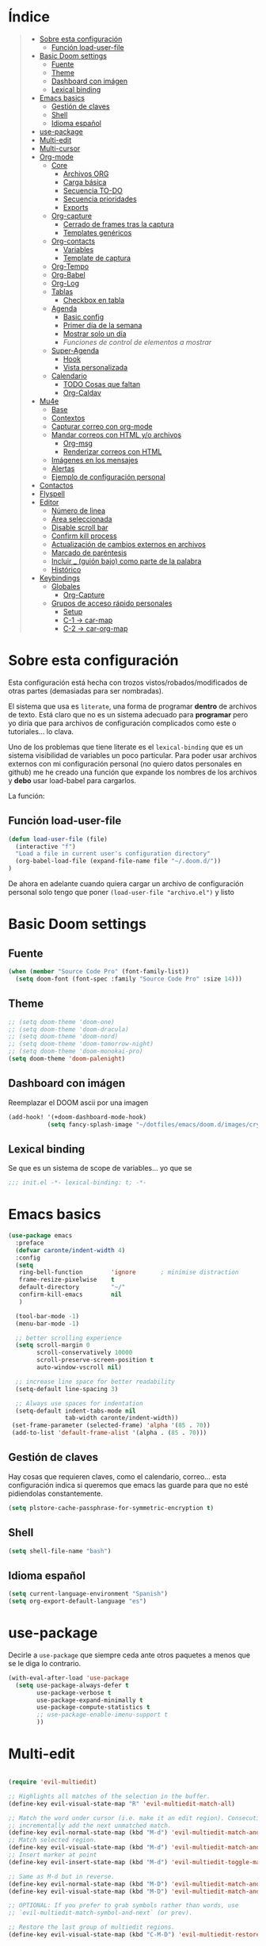 

* Índice
#+BEGIN_QUOTE
- [[#Sobre-esta-configuración][Sobre esta configuración]]
  - [[#Función-load-user-file][Función load-user-file]]
- [[#Basic-Doom-settings][Basic Doom settings]]
  - [[#Fuente][Fuente]]
  - [[#Theme][Theme]]
  - [[#Dashboard-con-imágen][Dashboard con imágen]]
  - [[#Lexical-binding][Lexical binding]]
- [[#Emacs-basics][Emacs basics]]
  - [[#Gestión-de-claves][Gestión de claves]]
  - [[#Shell][Shell]]
  - [[#Idioma-español][Idioma español]]
- [[#use-package][use-package]]
- [[#Multi-edit][Multi-edit]]
- [[#Multi-cursor][Multi-cursor]]
- [[#Org-mode][Org-mode]]
  - [[#Core][Core]]
    - [[#Archivos-ORG][Archivos ORG]]
    - [[#Carga-básica][Carga básica]]
    - [[#Secuencia-TO-DO][Secuencia TO-DO]]
    - [[#Secuencia-prioridades][Secuencia prioridades]]
    - [[#Exports][Exports]]
  - [[#Org-capture][Org-capture]]
    - [[#Cerrado-de-frames-tras-la-captura][Cerrado de frames tras la captura]]
    - [[#Templates-genéricos][Templates genéricos]]
  - [[#Org-contacts][Org-contacts]]
    - [[#Variables][Variables]]
    - [[#Template-de-captura][Template de captura]]
  - [[#Org-Tempo][Org-Tempo]]
  - [[#Org-Babel][Org-Babel]]
  - [[#Org-Log][Org-Log]]
  - [[#Tablas][Tablas]]
    - [[#Checkbox-en-tabla][Checkbox en tabla]]
  - [[#Agenda][Agenda]]
    - [[#Basic-config][Basic config]]
    - [[#Primer-día-de-la-semana][Primer día de la semana]]
    - [[#Mostrar-solo-un-día][Mostrar solo un día]]
    - [[Funciones de control de elementos a mostrar][Funciones de control de elementos a mostrar]]
  - [[#Super-Agenda][Super-Agenda]]
    - [[#Hook][Hook]]
    - [[#Vista-personalizada][Vista personalizada]]
  - [[#Calendario][Calendario]]
    - [[#TODO-Cosas-que-faltan][TODO Cosas que faltan]]
    - [[#Org-Caldav][Org-Caldav]]
- [[#Mu4e][Mu4e]]
  - [[#Base][Base]]
  - [[#Contextos][Contextos]]
  - [[#Capturar-correo-con-org-mode][Capturar correo con org-mode]]
  - [[#Mandar-correos-con-HTML-o-archivos][Mandar correos con HTML y/o archivos]]
    - [[#Org-msg][Org-msg]]
    - [[#Renderizar-correos-con-HTML][Renderizar correos con HTML]]
  - [[#Imágenes-en-los-mensajes][Imágenes en los mensajes]]
  - [[#Alertas][Alertas]]
  - [[#Ejemplo-de-configuración-personal][Ejemplo de configuración personal]]
- [[#Contactos][Contactos]]
- [[#Flyspell][Flyspell]]
- [[#Editor][Editor]]
  - [[#Número-de-linea][Número de linea]]
  - [[#Área-seleccionada][Área seleccionada]]
  - [[#Disable-scroll-bar][Disable scroll bar]]
  - [[#Confirm-kill-process][Confirm kill process]]
  - [[#Actualización-de-cambios-externos-en-archivos][Actualización de cambios externos en archivos]]
  - [[#Marcado-de-paréntesis][Marcado de paréntesis]]
  - [[#Incluir-guión-bajo-como-parte-de-la palabra][Incluir _ (guión bajo) como parte de la palabra]]
  - [[#Histórico][Histórico]]
- [[#Keybindings][Keybindings]]
  - [[#Globales][Globales]]
    - [[#Org-Capture][Org-Capture]]
  - [[#Grupos-de-acceso-rápido-personales][Grupos de acceso rápido personales]]
    - [[#Setup][Setup]]
    - [[#C-1-car-map][C-1 -> car-map]]
    - [[#C-2-car-org-map][C-2 -> car-org-map]]
#+END_QUOTE



* Sobre esta configuración
Esta configuración está hecha con trozos vistos/robados/modificados de otras
partes (demasiadas para ser nombradas).

El sistema que usa es =literate=, una forma de programar *dentro* de archivos de
texto. Está claro que no es un sistema adecuado para *programar* pero yo diría
que para archivos de configuración complicados como este o tutoriales... lo
clava.

Uno de los problemas que tiene literate es el =lexical-binding= que es un
sistema visibilidad de variables un poco particular. Para poder usar archivos
externos con mi configuración personal (no quiero datos personales en github) me
he creado una función que expande los nombres de los archivos y *debo* usar
load-babel para cargarlos.

La función:

** Función load-user-file
#+BEGIN_SRC emacs-lisp
(defun load-user-file (file)
  (interactive "f")
  "Load a file in current user's configuration directory"
  (org-babel-load-file (expand-file-name file "~/.doom.d/"))
)
#+END_SRC

De ahora en adelante cuando quiera cargar un archivo de configuración personal
solo tengo que poner =(load-user-file "archivo.el")= y listo
* Basic Doom settings
** Fuente
#+BEGIN_SRC emacs-lisp
(when (member "Source Code Pro" (font-family-list))
  (setq doom-font (font-spec :family "Source Code Pro" :size 14)))
#+END_SRC

** Theme
#+BEGIN_SRC emacs-lisp
;; (setq doom-theme 'doom-one)
;; (setq doom-theme 'doom-dracula)
;; (setq doom-theme 'doom-nord)
;; (setq doom-theme 'doom-tomorrow-night)
;; (setq doom-theme 'doom-monokai-pro)
(setq doom-theme 'doom-palenight)
#+END_SRC

** Dashboard con imágen
Reemplazar el DOOM ascii por una imagen
#+BEGIN_SRC emacs-lisp
(add-hook! '(+doom-dashboard-mode-hook)
           (setq fancy-splash-image "~/dotfiles/emacs/doom.d/images/crypto.png"))
#+END_SRC

** Lexical binding
Se que es un sistema de scope de variables... yo que se
#+BEGIN_SRC emacs-lisp
;;; init.el -*- lexical-binding: t; -*-
#+END_SRC
* Emacs basics
#+BEGIN_SRC emacs-lisp
(use-package emacs
  :preface
  (defvar caronte/indent-width 4)
  :config
  (setq
   ring-bell-function        'ignore       ; minimise distraction
   frame-resize-pixelwise    t
   default-directory         "~/"
   confirm-kill-emacs        nil
   )

  (tool-bar-mode -1)
  (menu-bar-mode -1)

  ;; better scrolling experience
  (setq scroll-margin 0
        scroll-conservatively 10000
        scroll-preserve-screen-position t
        auto-window-vscroll nil)

  ;; increase line space for better readability
  (setq-default line-spacing 3)

  ;; Always use spaces for indentation
  (setq-default indent-tabs-mode nil
                tab-width caronte/indent-width))
 (set-frame-parameter (selected-frame) 'alpha '(85 . 70))
 (add-to-list 'default-frame-alist '(alpha . (85 . 70)))
#+END_SRC
** Gestión de claves
Hay cosas que requieren claves, como el calendario, correo... esta configuración
indica si queremos que emacs las guarde para que no esté pidiendolas
constantemente.

#+BEGIN_SRC emacs-lisp
(setq plstore-cache-passphrase-for-symmetric-encryption t)
#+END_SRC

** Shell
#+BEGIN_SRC emacs-lisp
(setq shell-file-name "bash")
#+END_SRC

** Idioma español
#+BEGIN_SRC emacs-lisp
(setq current-language-environment "Spanish")
(setq org-export-default-language "es")
#+END_SRC
* use-package

Decirle a =use-package= que siempre ceda ante otros paquetes a menos que se le
diga lo contrario.

#+BEGIN_SRC emacs-lisp
(with-eval-after-load 'use-package
  (setq use-package-always-defer t
        use-package-verbose t
        use-package-expand-minimally t
        use-package-compute-statistics t
        ;; use-package-enable-imenu-support t
        ))
#+END_SRC
* Multi-edit

#+BEGIN_SRC emacs-lisp

(require 'evil-multiedit)

;; Highlights all matches of the selection in the buffer.
(define-key evil-visual-state-map "R" 'evil-multiedit-match-all)

;; Match the word under cursor (i.e. make it an edit region). Consecutive presses will
;; incrementally add the next unmatched match.
(define-key evil-normal-state-map (kbd "M-d") 'evil-multiedit-match-and-next)
;; Match selected region.
(define-key evil-visual-state-map (kbd "M-d") 'evil-multiedit-match-and-next)
;; Insert marker at point
(define-key evil-insert-state-map (kbd "M-d") 'evil-multiedit-toggle-marker-here)

;; Same as M-d but in reverse.
(define-key evil-normal-state-map (kbd "M-D") 'evil-multiedit-match-and-prev)
(define-key evil-visual-state-map (kbd "M-D") 'evil-multiedit-match-and-prev)

;; OPTIONAL: If you prefer to grab symbols rather than words, use
;; `evil-multiedit-match-symbol-and-next` (or prev).

;; Restore the last group of multiedit regions.
(define-key evil-visual-state-map (kbd "C-M-D") 'evil-multiedit-restore)

;; RET will toggle the region under the cursor
(define-key evil-multiedit-state-map (kbd "RET") 'evil-multiedit-toggle-or-restrict-region)

;; ...and in visual mode, RET will disable all fields outside the selected region
(define-key evil-motion-state-map (kbd "RET") 'evil-multiedit-toggle-or-restrict-region)

;; For moving between edit regions
(define-key evil-multiedit-state-map (kbd "C-n") 'evil-multiedit-next)
(define-key evil-multiedit-state-map (kbd "C-p") 'evil-multiedit-prev)
(define-key evil-multiedit-insert-state-map (kbd "C-n") 'evil-multiedit-next)
(define-key evil-multiedit-insert-state-map (kbd "C-p") 'evil-multiedit-prev)

;; Ex command that allows you to invoke evil-multiedit with a regular expression, e.g.
(evil-ex-define-cmd "ie[dit]" 'evil-multiedit-ex-match)

#+END_SRC

* Multi-cursor
#+BEGIN_SRC emacs-lisp
;============================================================================================
;          MULTICURSOR
;============================================================================================
(define-key evil-normal-state-map (kbd "<M-f3>") 'evil-mc-make-all-cursors)

#+END_SRC
* Org-mode
** Core
*** Archivos ORG
#+BEGIN_SRC emacs-lisp
(load! "org.personal.config.el") ;; Carga de variables con rutas personales
(setq caronte/org-agenda-directory (concat caronte/org-directory "ACTIVOS/"))
(setq caronte/org-agenda-FILE-tareas (concat caronte/org-agenda-directory "TAREAS.org"))
(setq caronte/org-agenda-FILE-links (concat caronte/org-agenda-directory "LINKS.org"))
(setq caronte/org-agenda-FILE-emails (concat caronte/org-agenda-directory "EMAILS.org"))
(setq caronte/org-agenda-FILE-recetas (concat caronte/org-agenda-directory "RECETAS.org"))
(setq caronte/org-agenda-FILE-calendario-personal (concat caronte/org-agenda-directory "GCAL_ORG_MODE_events_inbox.org"))
(setq caronte/org-agenda-FILE-calendario-trabajo (concat caronte/org-agenda-directory "GCAL_trabajo_events_inbox.org"))
(setq caronte/org-agenda-FILE-calendario-personal-gmail (concat caronte/org-agenda-directory "GCAL_personal_gmail_events_inbox.org"))
(setq caronte/org-agenda-FILE-calendario-festivos-gmail (concat caronte/org-agenda-directory "GCAL_festivos_inbox.org"))
(setq caronte/org-agenda-FILE-contactos (concat caronte/org-agenda-directory "CONTACTOS.org"))

;; -- OTROS DOCUMENTOS
(setq caronte/org-documentos-directory (concat caronte/org-directory "DOCUMENTOS/"))
(setq caronte/org-documentos-FILE-estadistica (concat caronte/org-documentos-directory "ESTADISTICA.org"))
(setq caronte/org-documentos-FILE-estudios (concat caronte/org-documentos-directory "DISEÑO_ESTUDIOS.org"))
#+END_SRC

*** Carga básica
En esta carga básica incluimos los archivos que tendrá la agenda. Para indicar
qué archivos tendrá debemos dar la ruta y ahí es donde nos encontramos un
problema con que esto esté en un repositorio publico, no queremos una ruta como
=/archivos/tu_usuario_dropbox/archivo.org= por ejemplo, es por esto que he
creado un archivo de *configuración personal* que *no* será subido a github.

A pesar de todo mi =org.personal.config.el= contiene algo como:
#+BEGIN_SRC emacs-lisp
;; (setq caronte/org-agenda-directory = "~/DIR_ORG/")
;; (setq caronte/org-agenda-FILE- (concat caronte/org-agenda-directory "archivo_personal.org"))
#+END_SRC

El archivo estaría lleno de esas declaraciones, lo que me permite referirme a
ellas en el resto del documento como
=caronte/org-agenda-FILE-calendario-personal=, pongo el /FILE/ para que se
diferencie claramente de otras cosas (funciones o variables) que pueda haber en
el namespace /caronte/

#+BEGIN_SRC emacs-lisp


(after! org
  (require 'find-lisp)
  (require 'org-capture)
  (require 'org-agenda)
  (def-package! org-contacts)

  ;; (load! "org.personal.config.el")
  (setq org-directory caronte/org-directory)
  (setq org-archive-location
       (concat org-directory "/ARCHIVADOS/%s_ARCHIVADO::datatree/")
    )
)
#+END_SRC

*** Secuencia TO-DO
Esta parte igual debería mejorarla, estos estados son pocos y no muy
descriptivos. Quizás estados separados para diferentes tipos de archivo... algo
para pensar
#+BEGIN_SRC emacs-lisp
(after! org
    (setq org-todo-keywords
        '(
        (sequence "TODO(t)" "STARTED(s)" "|" "DONE(d)" "CANCELED(c)")
        )
    )

    (setq org-todo-keyword-faces
        '(
        ("TODO" . (:foreground "yellow" :weight bold))
        ("STARTED" . (:foreground: "green" :weight bold))
        ("CANCELED" . (:foreground "yellow" :background "red" :weight bold))
        ("DONE" . (:foreground "grey" :weight bold))
        )
   )
)

#+END_SRC

*** Secuencia prioridades
Al final no me ha hecho falta pero como lo investigué en su momento... por si
hiciera falta en el futuro.

#+BEGIN_SRC emacs-lisp
;; (after! org
    ;; --- Configuración de PRIORIDADES
    ;; (setq org-highest-priority ?A)
    ;; (setq org-default-priority ?B)
    ;; (setq org-lowest-priority ?C)
;;)
#+END_SRC

*** Exports
**** LaTeX
***** Limpieza
Intento que la exportación de documentos a LaTeX no deje mierda por ahí, pero de
momento no he tenido éxito

#+BEGIN_SRC emacs-lisp
(after! org
    (setq org-latex-logfiles-extensions '("lof" "lot" "tex~" "aux" "idx" "log" "out" "toc" "nav" "snm" "vrb" "dvi" "fdb_latexmk" "blg" "brf" "fls" "entoc" "ps" "spl" "bbl"))
    (setq org-latex-remove-logfiles t)
)
#+END_SRC

** Org-capture
*** Cerrado de frames tras la captura
En el proceso de captura se suelen abrir frames para introducir información,
queremos que esos frames se cierren cuando se finalice el proceso o se interrumpa.

#+BEGIN_SRC emacs-lisp
(defadvice org-capture-finalize
    (after delete-capture-frame activate)
  "Pide a capture-finalize que cierre el frame"
  (if (equal "capture" (frame-parameter nil 'name))
      (delete-frame)))

(defadvice org-capture-destroy
    (after delete-capture-frame activate)
  "Pide a capture-destroy que cierre el frame"
  (if (equal "capture" (frame-parameter nil 'name))
      (delete-frame)))
#+END_SRC

*** Templates genéricos

#+BEGIN_SRC emacs-lisp
;;=========================================================================
;;              Perfiles de captura
;;=========================================================================
(after! org
    (setq org-capture-templates
    '(
        ("t" "To Do Item" entry (file caronte/org-agenda-FILE-tareas)
        "* TODO %^{Description} %^{Tipo: | :trabajo: | :personal: }\n%U\n%?" :prepend t)
        ("r" "Receta Manual" entry (file caronte/org-agenda-FILE-recetas)
        "* %^{Recipe title: }\n  :PROPERTIES:\n  :source-url:\n  :servings:\n  :prep-time:\n  :cook-time:\n  :ready-in:\n  :END:\n** Ingredients\n   %?\n** Directions\n\n")
        ;; ("R" "Receta Automatica" entry (file caronte/org-agenda-FILE-recetas)
        ;;  "%(org-chef-get-recipe-from-url)" :empty-lines 1)
        ;; ("i" "org-protocol-capture" entry (file caronte/org-agenda-FILE-inbox)
        ;;  "* TODO [[%:link][%:description]]\n\n %i" :immediate-finish t)
        ("e" "email" entry (file caronte/org-agenda-FILE-emails)
        "* TODO %^{Descripcion_Breve} [#C] EMAIL: %a\nFROM: %:from:\nSUBJECT: %:subject\n%U\n" :clock-in t :clock-resume t)
        ;; "* TODO %^{Descripcion_BREVE} [#A] Reply: %a\n%U" :prepend t)
        ;; ("l" "Link" entry (file caronte/org-agenda-FILE-links)
        ;;   "* %? %^L %^g \n%T" :prepend t)

        )
    )
)
#+END_SRC
** Org-contacts
*** Variables
Definición de variables básicas

#+BEGIN_SRC emacs-lisp
(after! org
    (setq caronte/org-contacts-FILE (concat caronte/org-agenda-directory "CONTACTOS.org"))
    (setq caronte/org-imported-contacts-FILE (concat caronte/org-agenda-directory "CONTACTOS-IMPORTADOS.org"))
    (setq org-contact-files '(caronte/org-contacts-FILE))
)
#+END_SRC
*** Template de captura
#+BEGIN_SRC emacs-lisp
(after! org
    (add-to-list 'org-capture-templates
             '("C" "Contacto" entry (file caronte/org-contacts-FILE)
                  "* %^{Nombre}
                  :PROPERTIES:
                  :ADDRESS: %^{Direccion}
                  :BIRTHDAY: %^{yyyy-mm-dd}
                  :EMAIL: %^{correo}
                  :PHONE: %^{Telefono}
                  :NOTE: %^{NOTE}
                  :TAGS: %^{Relacion: | :familia | :amigo | :conocido | :trabajo }
                  :NICK: %^{NICK}
                  :END:
               ")
     )
)
#+END_SRC
** Thunderbird
Para enlazar Thunderbird y ORG-MODE hace falta un hack.

Se instala thunderlink, pero no está actualizado para la última versión de
thunderbird, así que tenemos que añadir lo siguiente a
~/.thunderbird/xxxxxxxx/prefs.js

user_pref("extensions.thunderlink.custom-tl-string-1-title", "Org mode message-ID");
user_pref("extensions.thunderlink.custom-tl-string-1", "[[message://<messageid>][<subject>]]");
user_pref("extensions.thunderlink.custom-tl-string-1-selection-delimiter", " / ");
user_pref("extensions.thunderlink.custom-tl-string-1-clipboard-checkbox", true);
user_pref("extensions.thunderlink.custom-tl-string-1-tagcheckbox", false);
user_pref("extensions.thunderlink.custom-tl-string-1-tag", 1);
user_pref("extensions.thunderlink.custom-tl-string-1-appendtofile-checkbox", false);
user_pref("extensions.thunderlink.custom-tl-string-1-appendtofile-path", "");

NOTESE que donde pone "<subject>" en realidad es un link que es transformado por
orgmode directamente... su forma "expandida sería" [ [ message://<messageid> ] [ <subject>
 ] ] asi lo puedes ver bien, es eso pero sin los espacios.


#+BEGIN_SRC emacs-lisp
;; with org-mac-link message:// links are handed over to the macOS system,
;; which has built-in handling. On Windows and Linux, we can use thunderlink!
(when (not (string-equal system-type "darwin"))
  ;; modify this for your system
  (setq thunderbird-program "thunderbird")

  (defun org-message-thunderlink-open (slash-message-id)
    "Handler for org-link-set-parameters that converts a standard message:// link into
   a thunderlink and then invokes thunderbird."
    ;; remove any / at the start of slash-message-id to create real message-id
    (let ((message-id
           (replace-regexp-in-string (rx bos (* "/"))
                                     ""
                                     slash-message-id)))
      (start-process
       (concat "thunderlink: " message-id)
       nil
       thunderbird-program
       "-thunderlink"
       (concat "thunderlink://messageid=" message-id)
       )))
  ;; on message://aoeu link, this will call handler with //aoeu
  (org-link-set-parameters "message" :follow #'org-message-thunderlink-open))

#+END_SRC
** Org-Tempo
Cuando quieres usar snippets personalizados para código y usarlos como
=<s-<TAB>=... tienes que activar =org-tempo=

#+BEGIN_SRC emacs-lisp
    ;; TODO: esto no funciona del todo bien, habrá que revisar los trigger estos, creo que no lo estoy usando bien
    ;; (defun caronte/r-src-snippet )
(require 'org-tempo)
(after! org
    (add-to-list 'org-structure-template-alist '("r" . "src R :results output"))
)
#+END_SRC
** Org-Babel
Al parecer =org-babel-do-load-languages= es redundante con emacs Doom, pero no
se cómo incluir R en los lenguajes que controla babel. Tendré que mirarlo.

#+BEGIN_SRC emacs-lisp
;; (org-babel-do-load-languages
;;  'org-babel-load-languages
;;  '((R . t)
;;    (latex . t)))
#+END_SRC

** Org-Log
#+BEGIN_SRC emacs-lisp
;;=========================================================================
;;              ORG-LOG
;;=========================================================================
(after! org
    ;; Guarda cuando se ha terminado una tarea
    (setq org-log-done 'time)
    ;; Guarda cuando se ha cambiado la fecha de una tarea
    (setq org-log-reschedule 'time)
    ;; Guarda cuando se ha cambiado la ubicación de una tarea (de un archivo a otro)
    (setq org-log-refile 'time)
    ;; Guarda cuando se ha cambiado la fecha limite de una tarea
    (setq org-log-redeadline 'time)
)
#+END_SRC

** Tablas
*** Checkbox en tabla
Estoy buscando un sistema para poder poner checkbox como estas:
- [ ] Sin marcar
- [X] Marcada

En las tablas, pero esto *no funciona* por lo menos de momento.

#+BEGIN_SRC emacs-lisp
;;=========================================================================
;;             Checkbox para tabla
;;=========================================================================
(defun check-cell ()
  (interactive)
  (let ((cell (org-table-get-field)))
    (if (string-match "[[:graph:]]" cell)
        (org-table-blank-field)
      (insert "X")
      (org-table-align))
    (org-table-next-field)))
#+END_SRC
** Agenda

Hay un par de cosas a tener en cuenta en esta sección. Si quieres una agenda
/normal/ en la que se ve varios días, te interesa saber qué día es el primero de
la semana, para indicarle a la agenda que te saque de lunes a domingo, por
ejemplo.

Yo la agenda no la uso para eso, yo me organizo en dos nieveles:
- Medio/Largo plazo: calendario
  Cuando tengo que programar algo que va a durar mucho tiempo (pero un lapso
  determinado, por ejemplo cursos que imparto que son varios días a la semana
  durante un par de meses), lo programo en el calendario y es allí donde voy a
  buscarlo. No son tareas complejas y la propia descripción es suficiente.

- Corto/Larguísimo: agenda
  El corto plazo, *hoy*, lo veo y gestiono mediante la agenda.
  El plazo larguísimo lo gestiono mediante TODOs que veo en la agenda, por
  ejemplo /Terminar de programar las funciones comunes de R/, esa tarea no tiene
  un plazo de fin determinado, pero quiero tenerla presente, por eso va con un
  TODO a la agenda.

Es por este sistema de organización por lo que yo uso una agenda en la que veo
*UN DIA*, hoy, y varias secciones de TODO. Por esto me da igual en qué día
comience la semana, es más, necesito que *NO esté indicado*, para evitar que me
muestre ESE día en vez de *hoy*.

*** Basic config
#+BEGIN_SRC emacs-lisp
  ;; -- Metemos en agenda TODOS los archivos que hay en el directorio que he configurado en org.persojnal.el
  ;; La idea es que ahí tendré los TODO de proyectos, asesoramientos, personales... y como todo son cosas que hay que hacer... pues tanto da
(after! org
  (setq org-agenda-files
        (find-lisp-find-files caronte/org-agenda-directory"\.org$"))
)
#+END_SRC
*** Primer día de la semana
#+BEGIN_SRC emacs-lisp
;; (after! org
;;     ;; --- si quieres que la semana empice en lunes
;;     (setq org-agenda-start-on-weekday 1)
;; )
#+END_SRC

*** Mostrar solo un día
#+BEGIN_SRC emacs-lisp
(after! org
    ;; --- si quieres que se muestre solo HOY
    (setq org-agenda-start-on-weekday nil)
    (setq org-agenda-start-day "+0d")
    (setq org-agenda-span 1)
)
#+END_SRC
*** Funciones de control de elementos a mostrar
Estas funciones no son necesarias gracias a la super-agenda, pero las dejo aquí por si decidiera
usarlas en el futuro.
**** Función de gestión de prioridades
Con esta función podemos separar las tareas según prioridad
#+BEGIN_SRC emacs-lisp
(defun air-org-skip-subtree-if-priority (priority)
  "Saltarse un subtree de la agenda si tiene una prioridad de PRIORIDAD

  PRIORIDAD puede ser uno de los siguientews valores ?A, ?B, or ?C."
    (let ((subtree-end (save-excursion (org-end-of-subtree t)))
          (pri-value (* 1000 (- org-lowest-priority priority)))
          (pri-current (org-get-priority (thing-at-point 'line t))))
      (if (= pri-value pri-current)
          subtree-end
        nil)))

#+END_SRC

**** Función para la gestión de hábitos
De momento no estoy usando los /hábitos/ de org-mode. Pero por si los uso, he
encontrado una función que permite discriminarlos
#+BEGIN_SRC emacs-lisp
(defun air-org-skip-subtree-if-habit ()
  "Skip an agenda entry if it has a STYLE property equal to \"habit\"."
  (let ((subtree-end (save-excursion (org-end-of-subtree t))))
    (if (string= (org-entry-get nil "STYLE") "habit")
        subtree-end
      nil)))
#+END_SRC

** Super-Agenda
La configuración normal de la agenda es *una paliza*. Creo que todo lo que hace
la super-agenda puede hacerse con la agenda normal pero sería mucho más esfuerzo
del que estoy dispuesto a dedicar, así que es por eso que uso el paquete
[[github:https://github.com/alphapapa/org-super-agenda][org-super-agenda]]

Este módulo es un trabajo en proceso me temo.

*** Hook
#+BEGIN_SRC emacs-lisp
(add-hook! 'org-agenda-mode-hook org-super-agenda-mode)
#+END_SRC

*** Vista personalizada
Primero definimos =org-agenda-custom-view= para luego poder llamarlo

#+BEGIN_SRC emacs-lisp
(defun org-agenda-custom-view (&optional arg)
  (interactive "P")
  (org-agenda arg "z"))
#+END_SRC

Lo que pretendemos hacer es algo así, ejemplo de agenda

 MAXIMA PRIORIDAD:
 * tarea 1
 * tarea 2
 ========================
 AGENDA DEL DIA
 ========================
Otras tareas de menos prioridad:
 * tarea 3
 * tarea 4

 Uno de los problemas a los que nos enfrentamos es a separar las prioridades

**** Vista personalizada
#+BEGIN_SRC emacs-lisp
(after! org
    (setq org-agenda-custom-commands
      '(("z" "Zuper Agenda!"
         ((agenda "" ((org-agenda-span 'day)
                      (org-super-agenda-groups
                       '((:name "Hoy"
                                :time-grid t
                                :date today
                                ;; :todo "TODAY"
                                :scheduled today
                                :order 1)))))
          (alltodo "" ((org-agenda-overriding-header "")
                       (org-super-agenda-groups
                        '(
                          (:name "Siguiente"
                                 ;; :todo "NEXT"
                                 :scheduled future
                                 :order 1)
                          (:name "Fecha limite HOY"
                                 :deadline today
                                 :order 2)
                          (:name "Importante"
                                 ;; :tag "Important"
                                 :priority "A"
                                 :order 6)
                          (:name "Llegas TARDE"
                                 :deadline past
                                 :order 7)
                          (:name "Fecha limite proxima"
                                 :deadline future
                                 :order 8)
                          (:name "Trabajo"
                                 :tag "trabajo"
                                 :order 10)
                          (:name "Emails"
                                 :file-path "EMAILS.org"
                                 :order 12)
                          ;; (:name "Prueba"
                          ;;        ;; :tag "Project"
                          ;;        :auto-ts
                          ;;        :order 14)
                          ;; (:name "Emacs"
                          ;;        :tag "Emacs"
                          ;;        :order 13)
                          ;; (:name "Research"
                          ;;        :tag "Research"
                          ;;        :order 15)
                          (:name "Lista de libros a leer"
                                 :tag "libro"
                                 :order 30)
                          (:name "En espera"
                                 :todo "WAITING"
                                 :order 20)
                          (:name "Cosas que hacer"
                                 :priority< "A"
                                 :order 35)
                          (:name "Trivial"
                                 :priority<= "C"
                                 :tag ("Trivial" "Unimportant")
                                 ;; :todo ("SOMEDAY" )
                                 :order 90)
                          (:name "Estadistica y metodología"
                                 :tag ("ESTADISTICA" "METODOLOGIA")
                                 :order 80
                                 )
                          (:discard (:tag ("Chore" "Routine" "Daily")))

                          ))))))))
)
#+END_SRC
** Calendario
Hay un par de formas de hacer esto y las he probado ambas. La *teoría* dice que
la combinación de =org-caldav= y =org-gcal= debería ser la ideal para configurar
calendarios de Google. En la práctica =org-gcal= a las 2 horas de funcionar me
daba siempre errores, al parecer excede el número de peticiones que hace a
Google o algo así.

El resumen es que con [[https://github.com/dengste/org-caldav][org-caldav]] me ha ido bien, no es el más rápido pero va
bien.
*** TODO Cosas que faltan
- [ ] Gestionar mejor cuando se sincronza, no estoy seguro de que la
  configuración actual sea la mejor
- [ ] Eliminar, suprimir, minimizar o yo que sé los *buffer de resultado de
  sincronización*. Son lo más irritante del mundo, especialmente cuando se ha
  sincronizado correctamente o cuando ha dado un error 400 porque el token vete
  a saber qué mierda le ha pasado al token.
- [ ] Evitar que SPC abra el día, me mata y lo odio. SPC que abra el desplegable
  de doom y RET que abra el día.
- [ ] Hacer que q mate del todo el calendario y si no hay otro buffer que
  muestre el dashboard

*** Org-Caldav
**** TODO Configuración básica
Hay que configurar el backup y gestionarlo, pero aún no tengo claro cómo
#+BEGIN_SRC emacs-lisp
    ;; (setq org-caldav-backup-file)
    (setq org-caldav-sync-changes-to-org "all")
    (setq cfw:org-overwrite-default-keybinding t)
    (setq org-icalendar-include-sexps t)
    (setq org-caldav-delete-calendar-entries "ask")
    ;; (setq org-gcal-token-file)
#+END_SRC
**** Configuración personal
Esta es la que no subo a github
#+BEGIN_SRC emacs-lisp
    (load! "org-caldav.personal.config.el")
#+END_SRC
***** Ejemplo del archivo de configuración personal
Para mostrar los diferentres calendarios uso [[github:https://github.com/kiwanami/emacs-calfw][emacs-calfw]] como se puede ver en
este ejemplo.
****** Base calfw
#+BEGIN_SRC emacs-lisp
;; (use-package! calfw
;;    :config
;;    (require 'calfw)
;;    (require 'calfw-org)
;;    (require 'calfw-ical)

;;    (defun caronte/open-calendar ()
;;    (interactive)
;;    (cfw:open-calendar-buffer
;;    :contents-sources
;;    (list
;;    ;; (cfw:org-create-source "Green")  ; orgmode source
;;    (cfw:ical-create-source "TRABAJO-COMPARTIDO" "URL-A-iCal-CALENDAR-URL" "IndianRed")
;;    (cfw:ical-create-source "TRABAJO-MIO" "https://calendar.google.com/calendar/ical/..../basic.ics" "green") ; google calendar ICS
;;    )))
;;    (setq cfw:org-overwrite-default-keybinding t)
;;  )
;;  (require 'calfw-gcal)
#+END_SRC

****** Base caldav
No he conseguido poder abstraer esta configuración de los literales, si pudiera
poner en variables lo correspondiente a =:files= y al =:calendar-id= estaría
genial porque solo necesitaría un fichero personal con esos nombres de
variables, lo que haría mucho MUCHO más sencilla la instalación y gestión de
esta configuración en github.

#+BEGIN_SRC emacs-lisp
    ;; (setq org-caldav-oauth2-client-id "xxxxxxxxxxxx.apps.googleusercontent.com")
    ;; (setq org-caldav-oauth2-client-secret "xxxxxxxxxxxxxxxxxxx")
    ;;
    ;; La siguiente linea SE SUPONE que es para guardar las contraseñas y no tener que ponerlas mil veces
    ;; Además de que YA la tengo puesta (al principio del archivo), caldav no la respeta
    ;; no se como arreglarlo pero mu4e si que respeta el setting pero caldav no
    ;; (setq plstore-cache-passphrase-for-symmetric-encryption t)
    ;; (setq org-caldav-url 'google)
#+END_SRC

En la siguiente lista meteremos tantos calendarios como queramos, solo hay que
copiar y pegar.
#+BEGIN_SRC emacs-lisp
    ;; (setq org-caldav-calendars
    ;;     '(
    ;;     ;;----------------------------------------------------------------------------------------
    ;;     ;; Calendario basico asignado a ORG-MODE
    ;;     ;; ---------------------------------------------------------------------------------------
    ;;     (:calendar-id "xxxxxxxxxxxxxxx@group.calendar.google.com"
    ;;                 :files ("~/xxxxxxx/ORG/ACTIVOS/GCAL_ORG_MODE_events.org" )
    ;;                 :inbox "~/xxxxxxx/ORG/ACTIVOS/GCAL_ORG_MODE_events_inbox.org"
    ;;     )
    ;; )
#+END_SRC
****** Capture templates
De estos tengo uno por cada calendario que gestiono
#+BEGIN_SRC emacs-lisp
;; --- Calendaro ORG-MODE
;; (add-to-list 'org-capture-templates
;; 	  '("p" "GCal ORG-MODE" entry (file caronte/org-agenda-FILE-calendario-personal)
;; 	    "* %?\n:PROPERTIES:\n:calendar-id: xxxxxxxx@group.calendar.google.com\n:END:\n:org-gcal:\nSCHEDULED:%^T\n:END:\n")
;; )
#+END_SRC

**** Sincronización (que no nos pase nada)
Esto es todo un proceso... lo que quiere decir que odio esta parte y no estoy
seguro de qué quiero hacer con ella
***** Funcion de sicronización a la salida
Esta sería la función que usaría para guardar buffers y sincronizar el
calendario al salir, pero lo cierto es que no la uso porque normalmente no
gestiono el calendario desde aquí y sobre todo porque cuando cierro QUIERO
CERRAR.

La /solución/ que he encontrado es syncronizar cuando guardo un .org, lo que
tiene sus propios problemas, pero no me quejo.
#+BEGIN_SRC emacs-lisp
;; This is the sync on close function; it also prompts for save after syncing so
;; no late changes get lost
(defun org-caldav-sync-at-close ()
  (org-caldav-sync)
  (save-some-buffers))
#+END_SRC

***** Sincronización por tiempo
#+BEGIN_SRC emacs-lisp
;; This is the delayed sync function; it waits until emacs has been idle for
;; "secs" seconds before syncing.  The delay is important because the caldav-sync
;; can take five or ten seconds, which would be painful if it did that right at save.
;; This way it just waits until you've been idle for a while to avoid disturbing
;; the user.
;; ==================================================================================
;; La ultima linea NORMALMENTE debería ser:
;;   (* 1 secs) nil 'org-caldav-sync)))
;;
;; En esta config se ha cambiado org-caldav-sync por org-gcal-syn
;; El motivo es que gcal se encarga de mandar eventos desde los archivos ORG a los calendarios
;; caldav (que se encarga de mostrar en un calendario los que ya hay en google calendar) usa otro sistema, los ics
;; y se sincronizan con abrir el propio calendario
;;
;; Así que me estoy aprovechando del sistema de timer de caldav para sincronizar gcal en realidad

(defvar org-caldav-sync-timer nil
    "Timer that `org-caldav-push-timer' used to reschedule itself, or nil.")
(defun org-caldav-sync-with-delay (secs)
  (when org-caldav-sync-timer
    (cancel-timer org-caldav-sync-timer))
  (setq org-caldav-sync-timer
  (run-with-idle-timer
    (* 1 secs) nil 'org-caldav-sync)))

#+END_SRC
***** Sincronización tras guardar archivo .org
#+BEGIN_SRC emacs-lisp
(after! org
    (add-hook 'after-save-hook
        (lambda ()
        (when (eq major-mode 'org-mode)
    (org-caldav-sync-with-delay 3))))
)
#+END_SRC

***** Siconrización al cerrar emacs
#+BEGIN_SRC emacs-lisp
;; (add-hook 'kill-emacs-hook 'org-caldav-sync-at-close)
#+END_SRC

***** Sincronización al entrar en la agenda
#+BEGIN_SRC emacs-lisp
;; (add-hook 'org-agenda-mode-hook 'org-caldav-sync)
#+END_SRC

***** Sincronización "personalizada"
De momento no está personalizada pero creo que por aquí anda el secreto de matar
el resultado de la sincronización, que lo odio a muerte

#+BEGIN_SRC emacs-lisp
(defun caronte/org-caldav-sync nil
    "Sincronizar CalDAV"
    'org-caldav-sync)
#+END_SRC

***** Org-icalendar
De momento esta sección tampoco la estoy usando
#+BEGIN_SRC emacs-lisp
    ;; (setq org-icalendar-alarm-time 1)
    ;; This makes sure to-do items as a category can show up on the calendar
    ;; (setq org-icalendar-include-todo t)
    ;; This ensures all org "deadlines" show up, and show up as due dates
    ;; (setq org-icalendar-use-deadline '(event-if-todo event-if-not-todo todo-due))
    ;; This ensures "scheduled" org items show up, and show up as start times
    ;; (setq org-icalendar-use-scheduled '(todo-start event-if-todo event-if-not-todo))
#+END_SRC
**** Teclas
#+BEGIN_SRC emacs-lisp
    ;; (define-key car-map (kbd "s") 'org-caldav-sync)
    (setq cfw:org-overwrite-default-keybinding t)
    (defvar cfw:org-custom-map
    (cfw:define-keymap
    '(
        ("g"   . cfw:refresh-calendar-buffer)
        ("j"   . cfw:org-goto-date)
        ("k"   . org-capture)
        ("q"   . doom-dashboard/open)
        ("d"   . cfw:change-view-day)
        ("v d" . cfw:change-view-day)
        ("v w" . cfw:change-view-week)
        ("v m" . cfw:change-view-month)
        ("x"   . cfw:org-clean-exit)
        ("RET" . cfw:org-open-agenda-day)
        ))
    "Key map for the calendar buffer.")
#+END_SRC
* Mu4e
Mucha de la configuración del correo implica datos personales, para evitar
subirlos he separado la configuración entre /genérica/ y /personal/.
** Base
#+BEGIN_SRC emacs-lisp

(require 'smtpmail)

(after! mu4e
    (defvar mu4e-main-mode-map
        (let ((map (make-sparse-keymap)))
        ;; (define-key map "b" 'mu4e-headers-search-bookmark)
        ;; (define-key map "B" 'mu4e-headers-search-bookmark-edit)
        ;; (define-key map "s" 'mu4e-headers-search)
        (define-key map "q" 'mu4e-quit)
        (define-key map "j" 'mu4e~headers-jump-to-maildir)
        )
    )
    (load! "mu4e.personal.config.el")
    (setq message-kill-buffer-on-exit t
        mu4e-attachment-dir              "~/Descargas/MU4E_ATTACHMENTS/"
        mail-user-agent 'mu4e-user-agent
        mu4e-index-update-in-background t
        mu4e-compose-signature-auto-include t
        mu4e-use-fancy-chars t
        mu4e-view-show-addresses t
        mu4e-view-show-images t
        mu4e-sent-messages-behavior 'sent
        ;; mu4e-compose-format-flowed t
        ;; mu4e-compose-in-new-frame t
    )
)
#+END_SRC



#+BEGIN_SRC emacs-lisp

;; ==========================================================================
;; --------- configuracion de correo ----------------------------------------
;; ==========================================================================
;; La configuracion del coreo se ha pasado a mu4e.config para "anonimizar"
;; En este directorio se puede encotrar un ejemplo de la configuracion:
;; ejemplo.mu4e.config.el
;; -------------------------------------------------------------------------
;; PARA ARREGLAR EL MENU PRINCIPAL
(remove-hook 'mu4e-main-mode-hook 'evil-collection-mu4e-update-main-view)


;; Cargamos nuestra configuración particular
;; (load! "mu4e.config.el")
;; (define-key car-map (kbd "m") 'mu4e)
;; Creo que esto solucionará el que se active el org-mu4e-compose-org-mode
(remove-hook 'mu4e-compose-mode-hook 'org-mu4e-compose-org-mode)
#+END_SRC

** Contextos
Como tengo configuradas multiples cuentas uso contextos (ver ejemplo de
configuración personal), por esto tengo que indicar qué contexto será el
/default/

#+BEGIN_SRC emacs-lisp
(after! mu4e
  (setq mu4e-context-policy 'pick-first)
)
#+END_SRC

** Capturar correo con org-mode
#+BEGIN_SRC emacs-lisp
(defun caronte/org-capture-email ()
    (interactive)
    (org-capture nil "e"))
(define-key mu4e-headers-mode-map (kbd "c") 'caronte/org-capture-email)
#+END_SRC

** Mandar correos con HTML o archivos
*** Org-msg
Es un problema lo del HTML y lo de los archivos, antes de hacer esto tenía que
montar un follón, ahora solo he instalado [[github:https://github.com/jeremy-compostella/org-msg][org-msg]] y usas los comandos normales de
tu gestor de correo y las cosas pasan

C-c C-c: enviar
C-c C-a: attach

#+BEGIN_SRC emacs-lisp
(require 'org-msg)
(after! org
    (setq org-msg-options "html-postamble:nil H:5 num:nil ^:{} toc:nil"
        org-msg-startup "hidestars indent inlineimages"
        org-msg-greeting-fmt "\nHola %s,\n\n"
        org-msg-greeting-name-limit 1
        org-msg-text-plain-alternative t
        ;; org-msg-signature caronte/org-msg-signature
    )
)

(org-msg-mode)
#+END_SRC

*** Renderizar correos con HTML

#+BEGIN_SRC emacs-lisp
(setq mu4e-html2text-command 'mu4e-shr2text)
(defvar caronte/mu4e~view-html-images t
  "Intentar mostrar imágenes en mensaje HTML")

(defun caronte/mu4e-view-toggle-html-images ()
  "Toggle el ver imágenes en el HTML."
  (interactive)
  (setq-local caronte/mu4e~view-html-images (not caronte/mu4e~view-html-images))
  (message "Images are %s" (if caronte/mu4e~view-html-images "on" "off"))
  (mu4e-view-refresh))


(defun mu4e-shr2text (msg)
  "Transformar el codigo HTML del mensaje a texto usando el motor shr;
   Esto es lo que usaremos para configurar `mu4e-html2text-command'.
   Based on code by Titus von der Malsburg."

  (lexical-let ((view-images caronte/mu4e~view-html-images))
    (mu4e~html2text-wrapper
      (lambda ()
      (let ((shr-inhibit-images (not view-images)))
        (shr-render-region (point-min) (point-max)))) msg)))

(define-key mu4e-view-mode-map "i" 'caronte/mu4e-view-toggle-html-images)
(setq mu4e-html2text-command 'mu4e-shr2text)

#+END_SRC

** Imágenes en los mensajes
Activarlas o no
#+BEGIN_SRC emacs-lisp
(setq mu4e-view-show-images t)
#+END_SRC

Si imagemagick está instalado usarlo para mostrarla
#+BEGIN_SRC emacs-lisp
(when (fboundp 'imagemagick-register-types)
  (imagemagick-register-types))

#+END_SRC

** Alertas
Tengo que pensar cómo hacerlo de momento he cogido este código de algún sitio,
pero no lo veo claro

#+BEGIN_SRC emacs-lisp
;; (setq mu4e-alert-interesting-mail-query
;;     (concat
;;      "flag:unread maildir:/Exchange/INBOX "
;;      "OR "
;;      "flag:unread maildir:/Gmail/INBOX"
;;      ))
;; (mu4e-alert-enable-mode-line-display)
;; (defun caronte-refresh-mu4e-alert-mode-line ()
;;   (interactive)
;;   (mu4e~proc-kill)
;;   (mu4e-alert-enable-mode-line-display)
;;   )
;; (run-with-timer 0 60 'caronte-refresh-mu4e-alert-mode-line)

#+END_SRC

** Ejemplo de configuración personal
en este mismo repositorio hay un archivo que se llama =ejemplo.mu4e.config.el=
que muestra un ejemplo de cómo sería la configuración "personal"

** Contactos
#+BEGIN_SRC emacs-lisp
;;===========================================================================
;;---------------------------------------------------------------------------
;;     Contactos correo
;;---------------------------------------------------------------------------
;;===========================================================================
;; (setq mu4e-org-contacts-file (concat caronte/org-agenda-directory "CONTACTOS.org"))
(setq mu4e-org-contacts-file org-contacts-files)
(add-to-list 'mu4e-headers-actions
  '("org-contact-add" . mu4e-action-add-org-contact) t)
(add-to-list 'mu4e-view-actions
  '("org-contact-add" . mu4e-action-add-org-contact) t)


#+END_SRC
* Flyspell
Gestor ortográfico para múltiples modos de emacs

#+BEGIN_SRC emacs-lisp
(add-hook 'org-mode-hook (lambda() (flyspell-mode)))
(add-hook 'mu4e-compose-mode-hook (lambda() (flyspell-mode)))
;; (add-hook 'org-mode-hook 'turn-on-flyspell)
;; (add-hook 'org-mode-hook 'turn-on-auto-fill)
;; (add-hook 'mu4e-compose-mode-hook 'turn-on-flyspell)
;; (add-hook 'mu4e-compose-mode-hook 'turn-on-auto-fill)
#+END_SRC
* Editor
** Número de linea
#+BEGIN_SRC emacs-lisp
(setq display-line-numbers-type t)
#+END_SRC
** Área seleccionada
En emacs por defecto cuando resaltas un área con el editor en modo visual, ese
área se queda marcada a la espera de que hagas algo con ella. Pero no es eso lo
que pasa en los editores normalmente. Normalmente marcas un área y haces algo, o
no, y si escribes en otra parte del documento esa selección se pierde.

Este es un comportamiento al que ya estoy muy hecho y por lo tanto lo prefiero
en emacs también:

#+BEGIN_SRC emacs-lisp
(use-package delsel
  :disabled
  :ensure nil
  :config (delete-selection-mode +1))
#+END_SRC

#+BEGIN_SRC emacs-lisp
(setq delete-selection-mode t)
#+END_SRC

** Disable scroll bar
Usamos las teclas para todo, no es como que vaya a darle con el ratón a la barra
de scroll, así que lo mejor es quitarla.

#+BEGIN_SRC emacs-lisp
(use-package scroll-bar
  :defer t
  :ensure nil
  :config (scroll-bar-mode -1))
#+END_SRC

** Confirm kill process
Hay varios paquetes que generan /procesos/ dentro de emacs (como python, la
sincronización de calendario, etc etc etc). Cuando cierras si alguno de estos
procesos está activo te pide confirmación. No quiero tener que confirmar 100
cosas cuando cierro el programa.

#+BEGIN_SRC emacs-lisp
(use-package files
  :defer t
  :config
  (setq confirm-kill-processes nil))
#+END_SRC

** Actualización de cambios externos en archivos
No es raro que yo edite cosas en varios sitios al mismo tiempo, con varias
sesiones de emacs, con vim, con lo que sea. El caso es que quiero que cuando
cambie algo fuera, si tengo ya abierto el archivo en un buffer, ese buffer se
actualice con el estado actual del fichero.

#+BEGIN_EXPORT emacs-lisp
(use-package autorevert
  :defer t
  :ensure nil
  :config
  (global-auto-revert-mode +1)
  (setq auto-revert-interval 2
        auto-revert-check-vc-info t
        auto-revert-verbose nil))
#+END_EXPORT

** Marcado de paréntesis

Por defecto tiene cierto retraso, creo que es para que no haya marcas volando
por ahí cuando mueves el cursor por el texto. Como fuere quiero que la marca de
paréntesis sea instantánea si es posible.
#+BEGIN_SRC emacs-lisp
(use-package paren
  :defer t
  :ensure nil
  :init (setq show-paren-delay 0.5)
  :config (show-paren-mode +1))
#+END_SRC

** Incluir guión bajo como parte de la palabra
Al contrario de vim, emacs trata cada parte de una palabra con guiones bajos (_)
como una palabra (al darle a w por ejemplo). Esto tiene sus cosas buenas y
malas, no estoy seguro de si quiero quitarlo pero por si acaso voy a dejar aquí
el código para hacerlo.

#+BEGIN_SRC emacs-lisp
;; (add-hook 'after-change-major-mode-hook
;;           (lambda ()
;;             (modify-syntax-entry ?_ "w")))
#+END_SRC

** Histórico
Control del histórico y limpieza del mismo

#+BEGIN_SRC emacs-lisp
(use-package recentf
  :defer t
  :ensure nil
  :hook (after-init . recentf-mode)
  :custom
  (recentf-auto-cleanup "05:00am")
  (recentf-max-saved-items 200)
  (recentf-exclude '((expand-file-name package-user-dir)
                     ".cache"
                     ".cask"
                     ".elfeed"
                     "bookmarks"
                     "cache"
                     "ido.*"
                     "persp-confs"
                     "recentf"
                     "undo-tree-hist"
                     "url"
                     "COMMIT_EDITMSG\\'")))

;; When buffer is closed, saves the cursor location
(save-place-mode 1)

;; Set history-length longer
(setq-default history-length 500)
#+END_SRC
* Keybindings
** Globales
*** Org-Capture
#+BEGIN_SRC emacs-lisp
(global-set-key "\C-cc" 'org-capture)
#+END_SRC
** Grupos de acceso rápido personales
*** Setup
**** Limpiando de C-0 a C9
Lo primero es liberar algunas combianciones de teclas. He decidido hacer de C-1,
C-2, ... mis accesos rápidos. Así que limpiemos esas combinaciones de teclas
desde C-0 a C-9

#+BEGIN_SRC emacs-lisp

;; ==========================================================================
;; --------- Configuracion  de shortcuts personales --------------------------
;; ==========================================================================
;; lo primero es borrar las combiaciones C-1, C-2...
(dotimes (n 10)
  (global-unset-key (kbd (format "C-%d" n)))
  (global-unset-key (kbd (format "M-%d" n)))
)
#+END_SRC

**** Creando prefijos
Para poder usar estas combinaciones debemos crear un prefijo. Este es
básicamente el nombre del mapa de teclas asociado a ese grupo, por ejemplo, C-1
será car-map (un grupo genérico para lanzar aplicaciones) y C-2 será
car-org-map, un grupo para abrir directamente algunos archivos ORG de acceso habitual.

#+BEGIN_SRC emacs-lisp
;; ahora que tenemos "hueco" vamos a hacer nuestro propio mapa de atajos
(define-prefix-command 'car-map)
(global-set-key (kbd "C-1") 'car-map)
(define-prefix-command 'car-org-map)
(global-set-key (kbd "C-2") 'car-org-map)
;; estos atajos los voy a usar en otras partes, como el correo, la agenda, sitios así
#+END_SRC

*** C-1 car-map

**** Teclas
#+BEGIN_SRC emacs-lisp
;; -------------- AGENDA
(define-key car-map (kbd "a") 'org-agenda-custom-view )

;; -------------- NEOTREE
(define-key car-map (kbd "n") 'neotree)

;; -------------- CALENDAR
(define-key car-map (kbd "c") 'caronte/open-calendar)
    ;; (define-key car-map (kbd "s") 'org-caldav-sync)

;; -------------- MU4E
(define-key car-map (kbd "m") 'mu4e)
;; (define-key car-map (kbd "s") 'mu4e-headers-search)
(define-key mu4e-compose-mode-map (kbd "C-1 c") 'message-goto-cc)
(define-key mu4e-compose-mode-map (kbd "C-1 s") 'message-send-and-exit)

#+END_SRC

#+RESULTS:
: message-send-and-exit

*** C-2 car-org-map
**** Funciones
Si hacemos el bind directamente al archivo cuando presionamos C-2 lo que aparece
es:
1 - lambda
2 - lambda
a - lambda

Como esto es muy poco descriptivo usamos funciones de forma que lo que aparece
es:
1 - caronte/open-file-CONFIG
t - caronte/open-file-TAREAS

que es mucho más descriptivo

#+BEGIN_SRC emacs-lisp
(defun caronte/open-file-CONFIG()
  (interactive)
  (find-file "~/.doom.d/config.org")
)
(defun caronte/open-file-TAREAS ()
  (interactive)
  (find-file caronte/org-agenda-FILE-tareas)
)
(defun caronte/open-file-LINKS ()
  (interactive)
  (find-file caronte/org-agenda-FILE-links)
)
(defun caronte/open-file-EMAILS()
  (interactive)
  (find-file caronte/org-agenda-FILE-emails)
)
(defun caronte/open-file-RECETAS()
  (interactive)
  (find-file caronte/org-agenda-FILE-recetas)
)
(defun caronte/open-file-CALENDARIO-PERSONAL()
  (interactive)
  (find-file caronte/org-agenda-FILE-calendario-personal)
)
(defun caronte/open-file-CALENDARIO-TRABAJO()
  (interactive)
  (find-file caronte/org-agenda-FILE-calendario-trabajo)
)
(defun caronte/open-file-ESTADISTICA()
  (interactive)
  (find-file caronte/org-documentos-FILE-estadistica)
)
(defun caronte/open-file-ESTUDIOS()
  (interactive)
  (find-file caronte/org-documentos-FILE-estudios)
)
;; ------------- CONTACTOS ---
(defun caronte/open-file-CONTACTOS()
  (interactive)
  (find-file caronte/org-contacts-FILE)
)

#+END_SRC

**** Teclas
#+BEGIN_SRC emacs-lisp
(define-key car-org-map (kbd "1") 'caronte/open-file-CONFIG)
(define-key car-org-map (kbd "t") 'caronte/open-file-TAREAS)
(define-key car-org-map (kbd "l") 'caronte/open-file-LINKS)
(define-key car-org-map (kbd "e") 'caronte/open-file-EMAILS)
(define-key car-org-map (kbd "r") 'caronte/open-file-RECETAS)
;; (define-key car-org-map (kbd "c") 'caronte/open-file-CALENDARIO-PERSONAL)
;; (define-key car-org-map (kbd "C") 'caronte/open-file-CALENDARIO-TRABAJO)
(define-key car-org-map (kbd "E") 'caronte/open-file-ESTADISTICA)
(define-key car-org-map (kbd "d") 'caronte/open-file-ESTUDIOS)
;; ------------------------- CONTACTOS----------
(define-key car-org-map (kbd "c") 'caronte/open-file-CONTACTOS)
#+END_SRC
